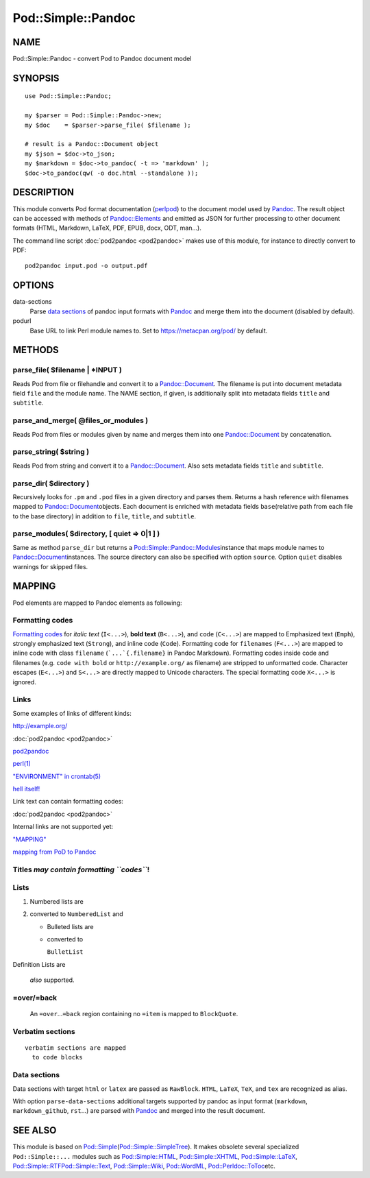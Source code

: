===================
Pod::Simple::Pandoc
===================

NAME
====

Pod::Simple::Pandoc - convert Pod to Pandoc document model

SYNOPSIS
========

::

      use Pod::Simple::Pandoc;

      my $parser = Pod::Simple::Pandoc->new;
      my $doc    = $parser->parse_file( $filename );

      # result is a Pandoc::Document object
      my $json = $doc->to_json;
      my $markdown = $doc->to_pandoc( -t => 'markdown' );
      $doc->to_pandoc(qw( -o doc.html --standalone ));

DESCRIPTION
===========

This module converts Pod format documentation
(`perlpod <https://metacpan.org/pod/perlpod>`__) to the document model
used by \ `Pandoc <http://pandoc.org/>`__. The result object can be
accessed with methods of
\ `Pandoc::Elements <https://metacpan.org/pod/Pandoc::Elements>`__\  and
emitted as JSON for further processing to other document formats (HTML,
Markdown, LaTeX, PDF, EPUB, docx, ODT, man…).

The command line script \ :doc:`pod2pandoc <pod2pandoc>`\  makes use of
this module, for instance to directly convert to PDF:

::

      pod2pandoc input.pod -o output.pdf

OPTIONS
=======

data-sections
    Parse \ `data sections <#data-sections>`__\  of pandoc input formats
    with \ `Pandoc <https://metacpan.org/pod/Pandoc>`__\  and merge them
    into the document (disabled by default).

podurl
    Base URL to link Perl module names to. Set to
    \ https://metacpan.org/pod/\  by default.

METHODS
=======

parse\_file( $filename \| \*INPUT )
-----------------------------------

Reads Pod from file or filehandle and convert it to a
\ `Pandoc::Document <https://metacpan.org/pod/Pandoc::Document>`__. The
filename is put into document metadata field \ ``file``\  and the module
name. The NAME section, if given, is additionally split into metadata
fields \ ``title``\  and \ ``subtitle``.

parse\_and\_merge( @files\_or\_modules )
----------------------------------------

Reads Pod from files or modules given by name and merges them into one
\ `Pandoc::Document <https://metacpan.org/pod/Pandoc::Document>`__\  by
concatenation.

parse\_string( $string )
------------------------

Reads Pod from string and convert it to a
\ `Pandoc::Document <https://metacpan.org/pod/Pandoc::Document>`__. Also
sets metadata fields \ ``title``\  and \ ``subtitle``.

parse\_dir( $directory )
------------------------

Recursively looks for \ ``.pm``\  and \ ``.pod``\  files in a given
directory and parses them. Returns a hash reference with filenames
mapped to
\ `Pandoc::Document <https://metacpan.org/pod/Pandoc::Document>`__\ 
objects. Each document is enriched with metadata fields \ ``base``\ 
(relative path from each file to the base directory) in addition to
\ ``file``, \ ``title``, and \ ``subtitle``.

parse\_modules( $directory, [ quiet => 0\|1 ] )
-----------------------------------------------

Same as method \ ``parse_dir``\  but returns a
\ `Pod::Simple::Pandoc::Modules <https://metacpan.org/pod/Pod::Simple::Pandoc::Modules>`__\ 
instance that maps module names to
\ `Pandoc::Document <https://metacpan.org/pod/Pandoc::Document>`__\ 
instances. The source directory can also be specified with option
\ ``source``. Option \ ``quiet``\  disables warnings for skipped files.

MAPPING
=======

Pod elements are mapped to Pandoc elements as following:

Formatting codes
----------------

`Formatting
codes <https://metacpan.org/pod/perlpod#Formatting Codes>`__\  for
\ *italic text*\  (``I<...>``), \ **bold text**\  (``B<...>``), and
\ ``code``\  (``C<...>``) are mapped to Emphasized text (``Emph``),
strongly emphasized text (``Strong``), and inline code (``Code``).
Formatting code for \ ``filenames``\  (``F<...>``) are mapped to inline
code with class \ ``filename``\  (```...`{.filename}``\  in Pandoc
Markdown). Formatting codes inside code and filenames (e.g.
\ ``code with bold``\  or \ ``http://example.org/``\  as filename) are
stripped to unformatted code. Character escapes (``E<...>``) and
\ ``S<...>``\  are directly mapped to Unicode characters. The special
formatting code \ ``X<...>``\  is ignored.

Links
-----

Some examples of links of different kinds:

http://example.org/

:doc:`pod2pandoc <pod2pandoc>`

`pod2pandoc <pod2pandoc#OPTIONS>`__

`perl(1) <http://linux.die.net/man/1/perl>`__

`"ENVIRONMENT" in crontab(5) <http://linux.die.net/man/5/crontab>`__

`hell itself! <http://linux.die.net/man/5/crontab>`__

Link text can contain formatting codes:

:doc:`pod2pandoc <pod2pandoc>`

Internal links are not supported yet:

`"MAPPING" <#mapping>`__

`mapping from PoD to Pandoc <#mapping>`__

Titles \ *may contain formatting \ ``codes``*!
----------------------------------------------

Lists
-----

#. Numbered lists are
#. converted to \ ``NumberedList``\  and

   -  Bulleted lists are
   -  converted to

      ``BulletList``

Definition
Lists
are
    *also*\  supported.

=over/=back
-----------

    An \ ``=over``\ …\ ``=back``\  region containing no \ ``=item``\  is
    mapped to \ ``BlockQuote``.

Verbatim sections
-----------------

::

      verbatim sections are mapped
        to code blocks

Data sections
-------------

Data sections with target \ ``html``\  or \ ``latex``\  are passed as
\ ``RawBlock``. \ ``HTML``, \ ``LaTeX``, \ ``TeX``, and \ ``tex``\  are
recognized as alias.

With option \ ``parse-data-sections``\  additional targets supported by
pandoc as input format (``markdown``, \ ``markdown_github``,
\ ``rst``\ …) are parsed with
\ `Pandoc <https://metacpan.org/pod/Pandoc>`__\  and merged into the
result document.

.. raw:: html

   <p>
     HTML is passed through

     as <i>you can see here</i>.
   </p>

.. raw:: html

   <div>HTML is automatically enclosed in
     <code>&ltdiv>...&lt/div></code> if needed.</div>

.. raw:: tex

   \LaTeX\ is passed through as you can see here.

.. raw:: tex

   \LaTeX\ sections should start and end so Pandoc can recognize them.

SEE ALSO
========

This module is based on
\ `Pod::Simple <https://metacpan.org/pod/Pod::Simple>`__\ 
(`Pod::Simple::SimpleTree <https://metacpan.org/pod/Pod::Simple::SimpleTree>`__).
It makes obsolete several specialized \ ``Pod::Simple::...``\  modules
such as
\ `Pod::Simple::HTML <https://metacpan.org/pod/Pod::Simple::HTML>`__,
\ `Pod::Simple::XHTML <https://metacpan.org/pod/Pod::Simple::XHTML>`__,
\ `Pod::Simple::LaTeX <https://metacpan.org/pod/Pod::Simple::LaTeX>`__,
\ `Pod::Simple::RTF <https://metacpan.org/pod/Pod::Simple::RTF>`__\ 
\ `Pod::Simple::Text <https://metacpan.org/pod/Pod::Simple::Text>`__,
\ `Pod::Simple::Wiki <https://metacpan.org/pod/Pod::Simple::Wiki>`__,
\ `Pod::WordML <https://metacpan.org/pod/Pod::WordML>`__,
\ `Pod::Perldoc::ToToc <https://metacpan.org/pod/Pod::Perldoc::ToToc>`__\ 
etc.
